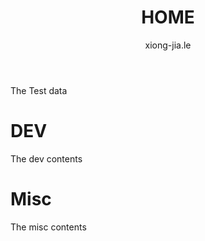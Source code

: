 # -*- mode: org; mode: auto-fill -*-
#+TITLE: HOME
#+AUTHOR: xiong-jia.le
#+EMAIL: lexiongjia@gmail.com
#+OPTIONS: num:nil
#+HTML_INCLUDE_STYLE: nil
#+HTML_HEAD: <link rel="stylesheet" type="text/css" href="assets/css/main_v0.1.css" /> 


The Test data

* DEV
The dev contents

* Misc

The misc contents

